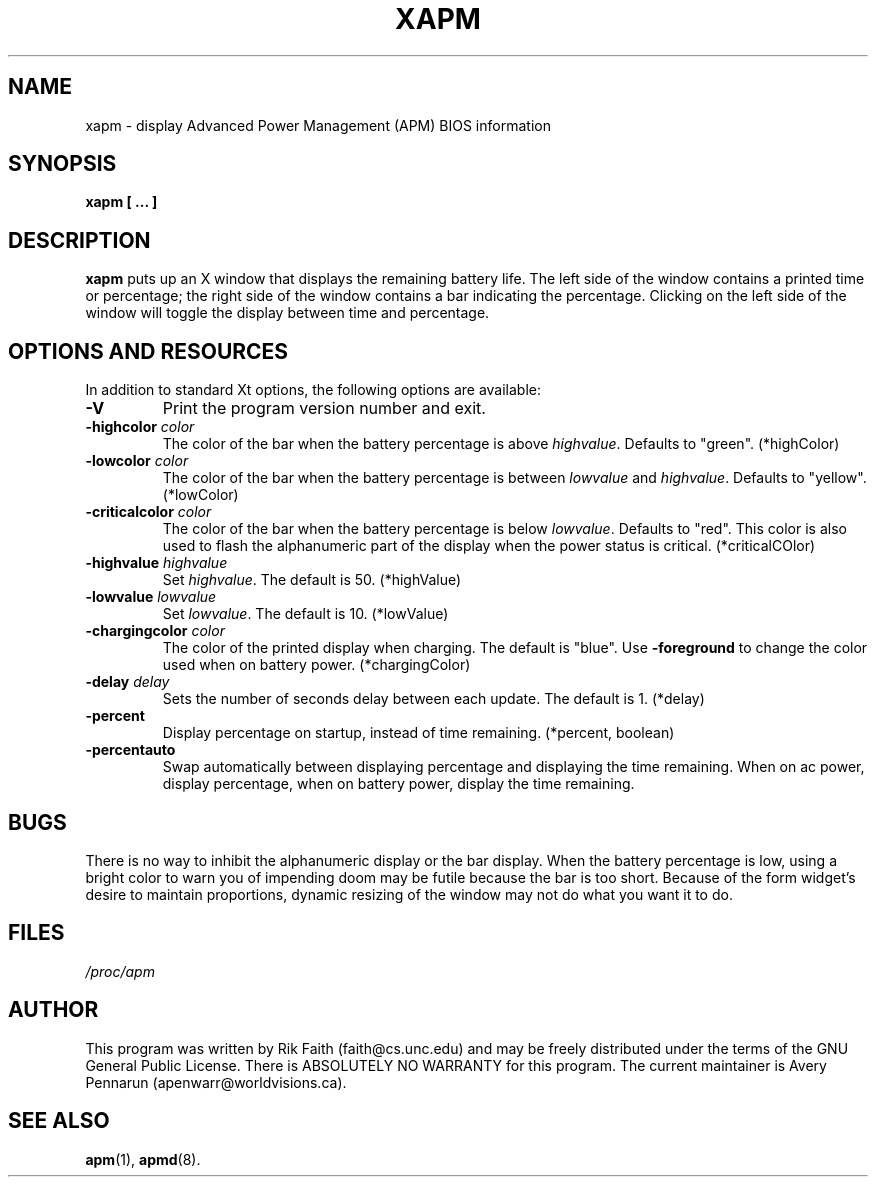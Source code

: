.\" xapm.1 -- 
.\" Created: Thu Jan 11 16:29:49 1996 by r.faith@ieee.org
.\" Revised: Sun Apr 21 16:37:42 1996 by r.faith@ieee.org
.\" Copyright 1996 Rickard E. Faith (r.faith@ieee.org)
.\" 
.\" Permission is granted to make and distribute verbatim copies of this
.\" manual provided the copyright notice and this permission notice are
.\" preserved on all copies.
.\" 
.\" Permission is granted to copy and distribute modified versions of this
.\" manual under the conditions for verbatim copying, provided that the
.\" entire resulting derived work is distributed under the terms of a
.\" permission notice identical to this one
.\" 
.\" Since the Linux kernel and libraries are constantly changing, this
.\" manual page may be incorrect or out-of-date.  The author(s) assume no
.\" responsibility for errors or omissions, or for damages resulting from
.\" the use of the information contained herein.  The author(s) may not
.\" have taken the same level of care in the production of this manual,
.\" which is licensed free of charge, as they might when working
.\" professionally.
.\" 
.\" Formatted or processed versions of this manual, if unaccompanied by
.\" the source, must acknowledge the copyright and authors of this work.
.\" 
.TH XAPM 1 "January 2004" "" ""
.SH NAME
xapm \- display Advanced Power Management (APM) BIOS information
.SH SYNOPSIS
.B xapm [ ... ]
.SH DESCRIPTION
.B xapm
puts up an X window that displays the remaining battery life.
The left side of the window contains a printed time or percentage;
the right side of the window contains a bar indicating the percentage.
Clicking on the left side of the window will toggle the display between
time and percentage.
.SH "OPTIONS AND RESOURCES"
In addition to standard Xt options, the following options are available:
.TP
.B \-V
Print the program version number and exit.
.TP
.BI \-highcolor " color"
The color of the bar when the battery percentage is above
.IR highvalue .
Defaults to "green". (*highColor)
.TP
.BI \-lowcolor " color"
The color of the bar when the battery percentage is between
.I lowvalue
and
.IR highvalue .
Defaults to "yellow". (*lowColor)
.TP
.BI \-criticalcolor " color"
The color of the bar when the battery percentage is below
.IR lowvalue .
Defaults to "red".
This color is also used to flash the alphanumeric part of the display
when the power status is critical. (*criticalCOlor)
.TP
.BI \-highvalue " highvalue"
Set
.IR highvalue .
The default is 50. (*highValue)
.TP
.BI \-lowvalue " lowvalue"
Set
.IR lowvalue .
The default is 10. (*lowValue)
.TP
.BI \-chargingcolor " color"
The color of the printed display when charging.
The default is "blue".
Use
.B \-foreground
to change the color used when on battery power. (*chargingColor)
.TP
.BI \-delay " delay"
Sets the number of seconds delay between each update.
The default is 1. (*delay)
.TP
.B \-percent
Display percentage on startup, instead of time remaining. (*percent, boolean)
.TP
.B \-percentauto
Swap automatically between displaying percentage and displaying the
time remaining. When on ac power, display percentage, when on battery
power, display the time remaining.
.SH BUGS
There is no way to inhibit the alphanumeric display or the bar display.
When the battery percentage is low, using a bright color to warn you of
impending doom may be futile because the bar is too short.  Because of the
form widget's desire to maintain proportions, dynamic resizing of the
window may not do what you want it to do.
.SH FILES
.I /proc/apm
.SH AUTHOR
This program was written by Rik Faith (faith@cs.unc.edu) and may be freely
distributed under the terms of the GNU General Public License.  There is
ABSOLUTELY NO WARRANTY for this program.  The current maintainer is Avery
Pennarun (apenwarr@worldvisions.ca).
.SH "SEE ALSO"
.BR apm (1),
.BR apmd (8).
